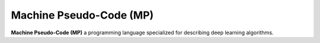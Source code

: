 
Machine Pseudo-Code (MP)
========================

**Machine Pseudo-Code (MP)** a programming language
specialized for describing deep learning algorithms.

